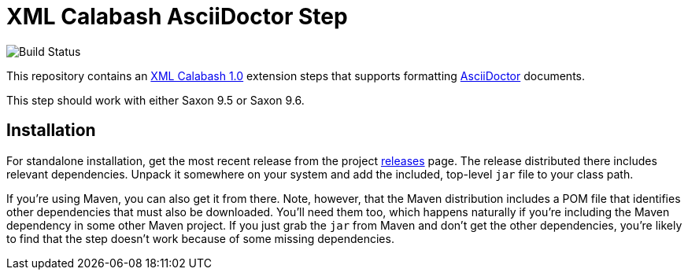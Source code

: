 = XML Calabash AsciiDoctor Step

image::https://travis-ci.org/ndw/xmlcalabash1-asciidoctor.svg?branch=master[Build Status]

This repository contains an http://github.com/ndw/xmlcalabash1[XML Calabash 1.0]
extension steps that supports formatting
http://asciidoctor.org/[AsciiDoctor] documents.

This step should work with either Saxon 9.5 or Saxon 9.6.

== Installation

For standalone installation, get the most recent release from the project
http://github.com/ndw/xmlcalabash1-asciidoctor/releases[releases] page.
The release distributed there includes
relevant dependencies. Unpack it somewhere on your system and add the
included, top-level `jar` file to your class path.

If you're using Maven, you can also get it from there. Note, however, that
the Maven distribution includes a POM file that identifies other dependencies
that must also be downloaded. You'll need them too, which happens naturally
if you're including the Maven dependency in some other Maven project.
If you just grab the `jar` from Maven and don't get the other dependencies,
you're likely to find that the step doesn't work because of some missing
dependencies.

